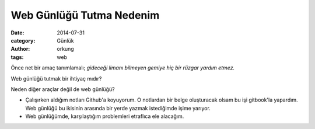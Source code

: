Web Günlüğü Tutma Nedenim
############################

:date: 2014-07-31
:category: Günlük
:author: orkung
:tags: web

Önce net bir amaç tanımlamalı; *gideceği limanı bilmeyen gemiye hiç bir rüzgar
yardım etmez.* 

Web günlüğü tutmak bir ihtiyaç mıdır?

Neden diğer araçlar değil de web günlüğü?

-  Çalışırken aldığım notları Github'a koyuyorum. O notlardan bir belge
   oluşturacak olsam bu işi gitbook'la yapardım. Web günlüğü bu
   ikisinin arasında bir yerde yazmak istediğimde işime yarıyor.

-  Web günlüğümde, karşılaştığım problemleri etraflıca ele alacağım.
